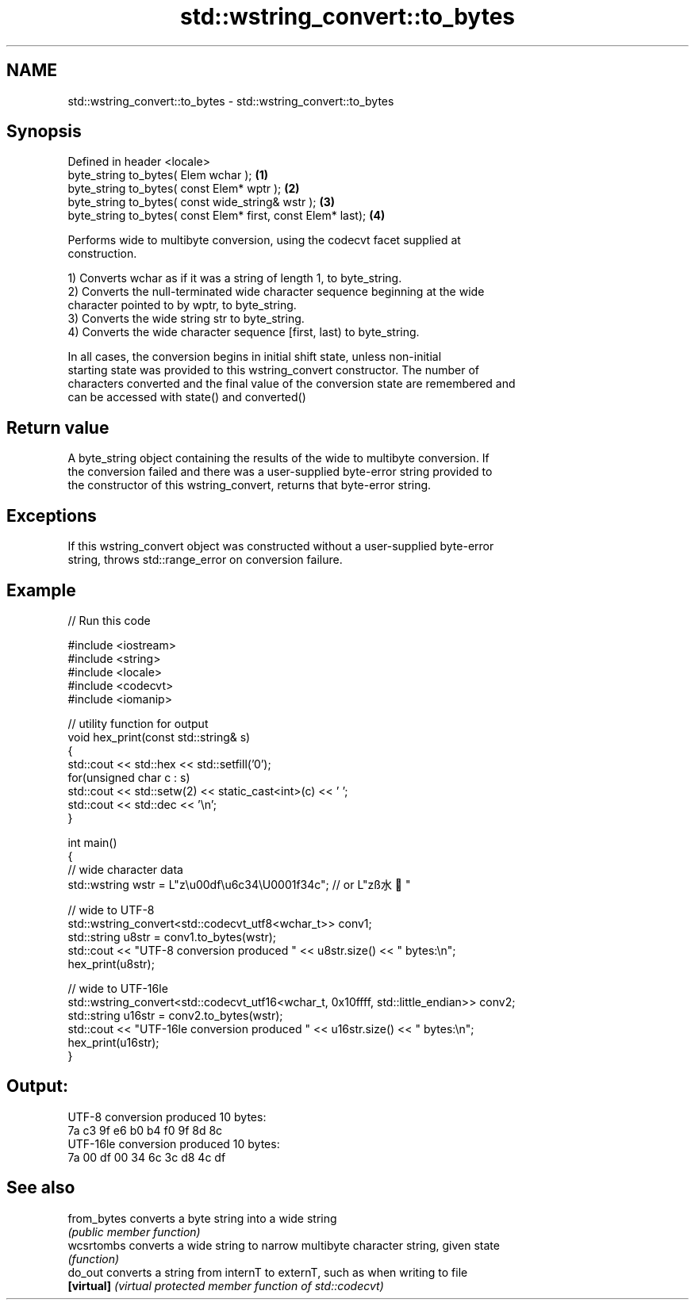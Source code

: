 .TH std::wstring_convert::to_bytes 3 "Nov 16 2016" "2.1 | http://cppreference.com" "C++ Standard Libary"
.SH NAME
std::wstring_convert::to_bytes \- std::wstring_convert::to_bytes

.SH Synopsis
   Defined in header <locale>
   byte_string to_bytes( Elem wchar );                         \fB(1)\fP
   byte_string to_bytes( const Elem* wptr );                   \fB(2)\fP
   byte_string to_bytes( const wide_string& wstr );            \fB(3)\fP
   byte_string to_bytes( const Elem* first, const Elem* last); \fB(4)\fP

   Performs wide to multibyte conversion, using the codecvt facet supplied at
   construction.

   1) Converts wchar as if it was a string of length 1, to byte_string.
   2) Converts the null-terminated wide character sequence beginning at the wide
   character pointed to by wptr, to byte_string.
   3) Converts the wide string str to byte_string.
   4) Converts the wide character sequence [first, last) to byte_string.

   In all cases, the conversion begins in initial shift state, unless non-initial
   starting state was provided to this wstring_convert constructor. The number of
   characters converted and the final value of the conversion state are remembered and
   can be accessed with state() and converted()

.SH Return value

   A byte_string object containing the results of the wide to multibyte conversion. If
   the conversion failed and there was a user-supplied byte-error string provided to
   the constructor of this wstring_convert, returns that byte-error string.

.SH Exceptions

   If this wstring_convert object was constructed without a user-supplied byte-error
   string, throws std::range_error on conversion failure.

.SH Example

   
// Run this code

 #include <iostream>
 #include <string>
 #include <locale>
 #include <codecvt>
 #include <iomanip>

 // utility function for output
 void hex_print(const std::string& s)
 {
     std::cout << std::hex << std::setfill('0');
     for(unsigned char c : s)
         std::cout << std::setw(2) << static_cast<int>(c) << ' ';
     std::cout << std::dec << '\\n';
 }

 int main()
 {
     // wide character data
     std::wstring wstr =  L"z\\u00df\\u6c34\\U0001f34c"; // or L"zß水🍌"

     // wide to UTF-8
     std::wstring_convert<std::codecvt_utf8<wchar_t>> conv1;
     std::string u8str = conv1.to_bytes(wstr);
     std::cout << "UTF-8 conversion produced " << u8str.size() << " bytes:\\n";
     hex_print(u8str);

     // wide to UTF-16le
     std::wstring_convert<std::codecvt_utf16<wchar_t, 0x10ffff, std::little_endian>> conv2;
     std::string u16str = conv2.to_bytes(wstr);
     std::cout << "UTF-16le conversion produced " << u16str.size() << " bytes:\\n";
     hex_print(u16str);
 }

.SH Output:

 UTF-8 conversion produced 10 bytes:
 7a c3 9f e6 b0 b4 f0 9f 8d 8c
 UTF-16le conversion produced 10 bytes:
 7a 00 df 00 34 6c 3c d8 4c df

.SH See also

   from_bytes converts a byte string into a wide string
              \fI(public member function)\fP
   wcsrtombs  converts a wide string to narrow multibyte character string, given state
              \fI(function)\fP
   do_out     converts a string from internT to externT, such as when writing to file
   \fB[virtual]\fP  \fI(virtual protected member function of std::codecvt)\fP
